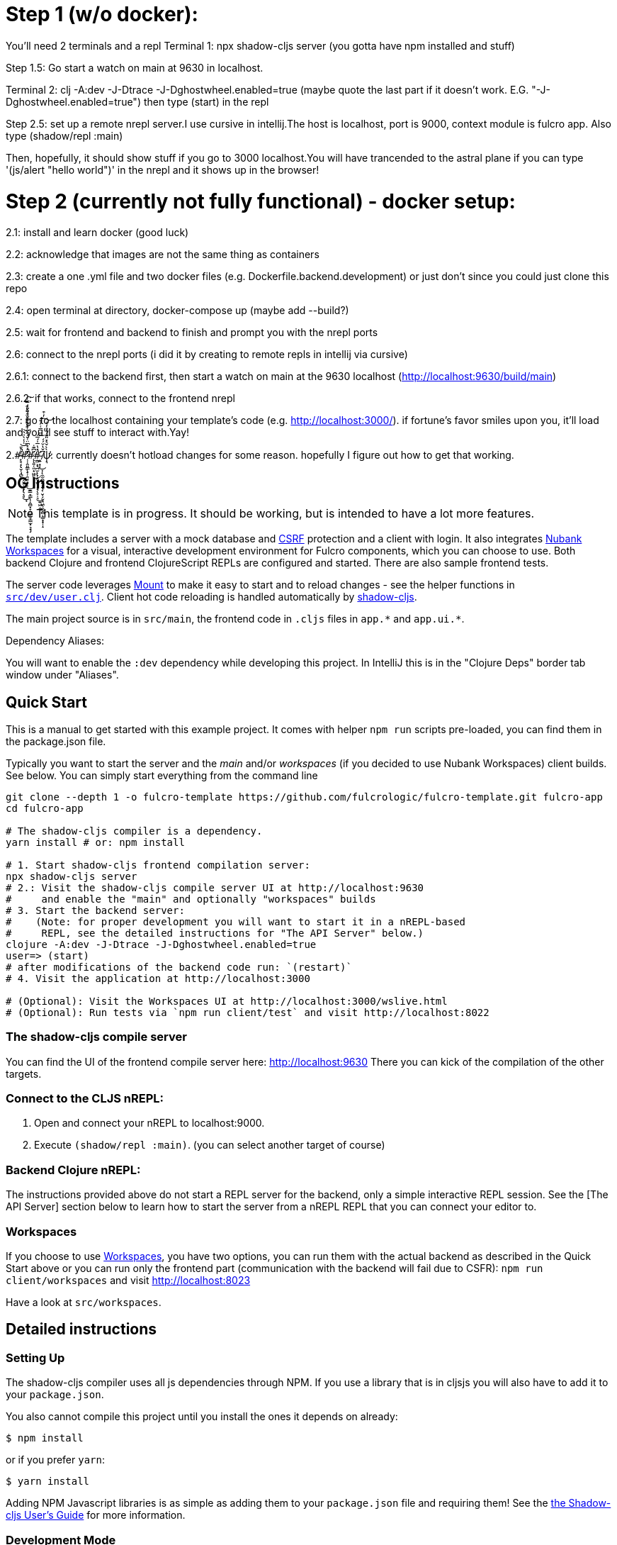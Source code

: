 = Step 1 (w/o docker):


You'll need 2 terminals and a repl
Terminal 1: npx shadow-cljs server (you gotta have npm installed and stuff)

Step 1.5: Go start a watch on main at 9630 in localhost.

Terminal 2: clj -A:dev -J-Dtrace -J-Dghostwheel.enabled=true (maybe quote the last part if it doesn't work. E.G. "-J-Dghostwheel.enabled=true")
then type (start) in the repl

Step 2.5: set up a remote nrepl server.I use cursive in intellij.The host is localhost, port is 9000, context module is fulcro app.
Also type (shadow/repl :main)

Then, hopefully, it should show stuff if you go to 3000 localhost.You will have trancended to the astral plane if you can type '(js/alert "hello world")' in the nrepl and it shows up in the browser!

= Step 2 (currently not fully functional) - docker setup:

2.1: install and learn docker (good luck)

2.2: acknowledge that images are not the same thing as containers

2.3: create a one .yml file and two docker files (e.g. Dockerfile.backend.development) or just don't since you could just clone this repo

2.4: open terminal at directory, docker-compose up (maybe add --build?)

2.5: wait for frontend and backend to finish and prompt you with the nrepl ports

2.6: connect to the nrepl ports (i did it by creating to remote repls in intellij via cursive)

2.6.1: connect to the backend first, then start a watch on main at the 9630 localhost (http://localhost:9630/build/main)

2.6.2: if that works, connect to the frontend nrepl

2.7: go to the localhost containing your template's code (e.g. http://localhost:3000/). if fortune's favor smiles upon you, it'll load and you'll see stuff to interact with.Yay!

2.#̵̢̢̙̥͔̮̜̘̻͔̮̤̹̣̞͔̥̘͐͛̄̇̾̀͑͛͒̇̑́̒̈́̎̽͒̿͗̚͘̕͜͜͝͝͠#̷̨̢̡̛̜̜̭͈͇̟̦͉̘͙̗̜̱̳̞̳͎̹̭̻͓̞̪͖̞͇̫͓͉̟͆̓̽͆̈͑̈́̋̐͗̊͑̏̐̊̐̎̓̕̚̕͜#̴̨̨̛͍̜͈͙͖͈̈͆͊̇͜#̴̢̧̨̛̣͇͕̘̪̫̜̯̬̖͕̘̞̣͉͍͖̣̼́̽̔̅̍́̅̋̿͑̓͒̓͒͜͠͠ͅ ̸̨̧̣͍͙͔͎̼̫̯̺͍͕̱̜̮̦̗̬̘͖̖̯̲̯̻̳̝̟̜̝͆̌̔̆́́͜ͅψ̷͉̀̀̌͛̽̎͊́͂̉̒̒̕͝: currently doesn't hotload changes for some reason. hopefully I figure out how to get that working.

== OG Instructions
ifdef::env-github[]
:tip-caption: :bulb:
:note-caption: :information_source:
:important-caption: :heavy_exclamation_mark:
:caution-caption: :fire:
:warning-caption: :warning:
endif::[]

NOTE: This template is in progress. It should be working, but is intended to have a lot more features.

The template includes a server with a mock database and https://en.wikipedia.org/wiki/Cross-site_request_forgery[CSRF] protection and a client with login. It also integrates https://github.com/nubank/workspaces/[Nubank Workspaces] for a visual, interactive development environment for Fulcro components, which you can choose to use. Both backend Clojure and frontend ClojureScript REPLs are configured and started. There are also sample frontend tests.

The server code leverages https://github.com/tolitius/mount[Mount] to make it easy to start and to reload changes - see the helper functions in link:https://github.com/fulcrologic/fulcro-template/blob/master/src/dev/user.clj[`src/dev/user.clj`]. Client hot code reloading is handled automatically by https://shadow-cljs.org/[shadow-cljs].

The main project source is in `src/main`, the frontend code in `.cljs` files in `+app.*+` and `+app.ui.*+`.

Dependency Aliases:

You will want to enable the `:dev` dependency while developing this project.  In IntelliJ this is in the
"Clojure Deps" border tab window under "Aliases".

== Quick Start
This is a manual to get started with this example project.
It comes with helper `npm run` scripts pre-loaded, you can find them in the package.json file.

Typically you want to start the server and the _main_ and/or _workspaces_ (if you decided to use Nubank Workspaces) client builds. See below. You can simply start everything from the command line

[source,Shell]
----
git clone --depth 1 -o fulcro-template https://github.com/fulcrologic/fulcro-template.git fulcro-app
cd fulcro-app

# The shadow-cljs compiler is a dependency.
yarn install # or: npm install

# 1. Start shadow-cljs frontend compilation server:
npx shadow-cljs server
# 2.: Visit the shadow-cljs compile server UI at http://localhost:9630
#     and enable the "main" and optionally "workspaces" builds
# 3. Start the backend server:
#    (Note: for proper development you will want to start it in a nREPL-based
#     REPL, see the detailed instructions for "The API Server" below.)
clojure -A:dev -J-Dtrace -J-Dghostwheel.enabled=true
user=> (start)
# after modifications of the backend code run: `(restart)`
# 4. Visit the application at http://localhost:3000

# (Optional): Visit the Workspaces UI at http://localhost:3000/wslive.html
# (Optional): Run tests via `npm run client/test` and visit http://localhost:8022
----

=== The shadow-cljs compile server
You can find the UI of the frontend compile server here:
http://localhost:9630
There you can kick of the compilation of the other targets.

=== Connect to the CLJS nREPL:
1. Open and connect your nREPL to localhost:9000.
2. Execute `(shadow/repl :main)`. (you can select another target of course)

=== Backend Clojure nREPL:
The instructions provided above do not start a REPL server for the backend, only a simple
interactive REPL session. See the [The API Server] section below to learn
how to start the server from a nREPL REPL that you can connect your editor to.

=== Workspaces
If you choose to use https://github.com/nubank/workspaces[Workspaces], you have two options,
you can run them with the actual backend as described in the Quick Start above
or you can run only the frontend part (communication with the backend will fail due to CSFR):
`npm run client/workspaces` and visit http://localhost:8023

Have a look at `src/workspaces`.

== Detailed instructions

=== Setting Up

The shadow-cljs compiler uses all js dependencies through
NPM. If you use a library that is in cljsjs you will also have to add
it to your `package.json`.

You also cannot compile this project until you install the ones it
depends on already:

[source]
----
$ npm install
----

or if you prefer `yarn`:

[source]
----
$ yarn install
----

Adding NPM Javascript libraries is as simple as adding them to your
`package.json` file and requiring them! See the
https://shadow-cljs.github.io/docs/UsersGuide.html#_javascript[the Shadow-cljs User's Guide]
for more information.

=== Development Mode

Shadow-cljs handles the client-side development build. The file
`src/main/app/client.cljs` contains the code to start and refresh
the client for hot code reload.

In general it is easiest just to run the compiler in server mode:

[source]
----
$ npx shadow-cljs server
INFO: XNIO version 3.3.8.Final
Nov 10, 2018 8:08:23 PM org.xnio.nio.NioXnio <clinit>
INFO: XNIO NIO Implementation Version 3.3.8.Final
shadow-cljs - HTTP server for :test available at http://localhost:8022
shadow-cljs - HTTP server for :workspaces available at http://localhost:8023
shadow-cljs - server version: 2.7.2
shadow-cljs - server running at http://localhost:9630
shadow-cljs - socket REPL running on port 51936
shadow-cljs - nREPL server started on port 9000
...
----

then *navigate to the server URL* (shown in this example as http://localhost:9630) and
use the *Builds* menu to enable/disable whichever builds you want watched/running.

Shadow-cljs will also start a web server for any builds that configure one. This
template configures one for workspaces (if running without the Clojure backend is enough for you),
and one for tests:

- Workspaces (without backend): http://localhost:8023
- Workspaces (with the backend; start it first!): http://localhost:3000/wslive.html
- Tests: http://localhost:8022

See the server section below for working on the full-stack app itself.

==== Client REPL

The shadow-cljs compiler starts an nREPL. It is configured to start on
port 9000 (in `shadow-cljs.edn`).

In IntelliJ: add a *remote* Clojure REPL configuration with
host `localhost` and port `9000`.

then:

[source]
----
(shadow/repl :main)
----

will connect you to the REPL for a specific build (NOTE: Make sure you have
a browser running the result, or your REPL won't have anything to talk to!)

If you're using CIDER
see https://shadow-cljs.github.io/docs/UsersGuide.html#_cider[the Shadow-cljs User's Guide]
and the comments in `deps.edn` for more information.

==== The API Server

In order to work with your main application you'll want to
start your own server that can also serve your application's API.

Start a https://cursive-ide.com/userguide/repl.html#local-repls[LOCAL clj nREPL in IntelliJ] (using IntelliJ's classpath with
the `dev` https://cursive-ide.com/userguide/deps.html#working-with-aliases[alias selected in the Clojure Deps tab]), or from the command line:

[source,bash]
----
$ clj -A:dev -J-Dtrace -J-Dguardrails.enabled=true
user=> (start)
user=> (stop)
...
user=> (restart) ; stop, reload server code, and go again
user=> (tools-ns/refresh) ; retry code reload if hot server reload fails
----

The `-J-Dtrace` adds a JVM argument that will enable performance tracing for Fulcro Inspect's network tab so you can
see how your resolvers and mutations are performing.

The `-J-Dguardrails.enabled=true` turns on guardrails instrumentation of guardrails spec'd functions, which is a wrapper
of Clojure spec that makes instrumentation and production-time elision (for performance and size) much easier.

NOTE: For real development, please use an editor that has REPL integration, like Cursive (recommended) or
Spacemacs.

The URL to work on your application is then
http://localhost:3000.

Hot code reload, preloads, and such are all coded into the javascript.

==== Preloads

There is a preload file that is used on the development build of the
application `app.development-preload`. You can add code here that
you want to execute before the application initializes in development
mode.

==== Fulcro Inspect

Fulcro inspect will preload on the development build of the main
application and workspaces.  You must install the plugin in Chrome from the
Chrome store (free) to access it.  It will add a Fulcro Inspect tab to the
developer tools pane.

== Tests

Tests are in `src/test`. Any test namespace ending in `-test` will be auto-detected.

[source]
----
src/test
└── app
    └── sample_test.cljc          spec runnable by client and server.
----

You can write plain `deftest` in here, and it is preconfigured to support the helper macros in `fulcro-spec` as well.

=== Running tests:


==== Clojure Tests

Typically you'll just run your tests using the editor of choice (e.g. Run tests in namspace in IntelliJ).

The tests are also set up to run with Kaocha at the command line for your convenience and CI tools:

[source]
----
$ clj -A:dev:clj-tests --watch
----

See the https://github.com/lambdaisland/kaocha[Kaocha project] for more details.

==== Clojurescript tests

The tests can be run in any number of browsers simply by navigating to the test URL that shadow-cljs outputs.

CI support is done through the `ci-test` build in shadow, and via Karma.

If you start the `ci-tests` build in Shadow-cljs, then you can also run cljs tests in a terminal "watch mode"
with:

[source]
----
npx karma start
----

Of course, this make CLJS CI easy:

[source]
----
npx shadow-cljs compile ci-tests
npx karma start --single-run
----

==== Running all Tests Once

There is a UNIX Makefile that includes all of the CI commands as the default target. Just run:

[source]
----
make
----

== Workspaces

Workspaces is a project by Nubank that is written in Fulcro, and has great support for developing in
Fulcro. It is similar to devcards but has a more powerful user interface, integration with Fulcro Inspect,
and much more.

The source directory for making additions to your workspace is `src/workspaces`.

IMPORTANT: Any namespace ending in `-ws` will be auto-detected and added to your workspace!

== Standalone Runnable Jar (Production, with advanced optimized client js)

See tools deps projects like Depstar. You'll need to make a release js build, optionally
pre-compile your CLJ, and package it.  We will likely add a demo of this process soon.

